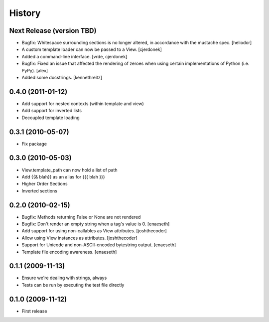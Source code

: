 History
=======

Next Release (version TBD)
--------------------------
* Bugfix: Whitespace surrounding sections is no longer altered, in
  accordance with the mustache spec. [heliodor]
* A custom template loader can now be passed to a View. [cjerdonek]
* Added a command-line interface. [vrde, cjerdonek]
* Bugfix: Fixed an issue that affected the rendering of zeroes when using
  certain implementations of Python (i.e. PyPy). [alex]
* Added some docstrings. [kennethreitz]

0.4.0 (2011-01-12)
------------------
* Add support for nested contexts (within template and view)
* Add support for inverted lists
* Decoupled template loading

0.3.1 (2010-05-07)
------------------

* Fix package

0.3.0 (2010-05-03)
------------------

* View.template_path can now hold a list of path
* Add {{& blah}} as an alias for {{{ blah }}}
* Higher Order Sections
* Inverted sections

0.2.0 (2010-02-15)
------------------

* Bugfix: Methods returning False or None are not rendered
* Bugfix: Don't render an empty string when a tag's value is 0. [enaeseth]
* Add support for using non-callables as View attributes. [joshthecoder]
* Allow using View instances as attributes. [joshthecoder]
* Support for Unicode and non-ASCII-encoded bytestring output. [enaeseth]
* Template file encoding awareness. [enaeseth]

0.1.1 (2009-11-13)
------------------

* Ensure we're dealing with strings, always
* Tests can be run by executing the test file directly

0.1.0 (2009-11-12)
------------------

* First release
